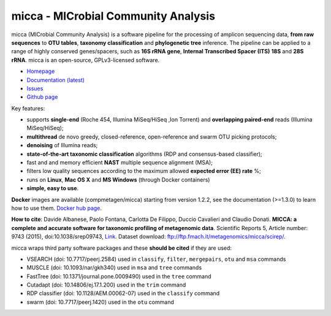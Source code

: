 micca - MICrobial Community Analysis
====================================

.. image:: https://travis-ci.org/compmetagen/micca.svg?branch=master
    :target: https://travis-ci.org/compmetagen/micca

.. image:: https://badge.fury.io/py/micca.svg
    :target: https://badge.fury.io/py/micca

micca (MICrobial Community Analysis) is a software pipeline for the
processing of amplicon sequencing data, **from raw sequences** to
**OTU tables**, **taxonomy classification** and **phylogenetic tree**
inference. The pipeline can be applied to a range of highly conserved
genes/spacers, such as **16S rRNA gene**, **Internal Transcribed
Spacer (ITS)** **18S** and **28S rRNA**. micca is an open-source, GPLv3-licensed
software.

* `Homepage <http://micca.org/>`_
* `Documentation (latest) <https://micca.readthedocs.io>`_
* `Issues <https://github.com/compmetagen/micca/issues>`_
* `Github page <https://github.com/compmetagen/micca>`_

Key features:

* supports **single-end** (Roche 454, Illumina MiSeq/HiSeq ,Ion
  Torrent) and **overlapping paired-end** reads (Illumina MiSeq/HiSeq);
* **multithread** de novo greedy, closed-reference, open-reference and swarm OTU
  picking protocols;
* **denoising** of Illumina reads;
* **state-of-the-art taxonomic classification** algorithms (RDP and 
  consensus-based classifier);
* fast and and memory efficient **NAST** multiple sequence alignment (MSA);
* filters low quality sequences according to the maximum allowed **expected
  error (EE) rate** %;
* runs on **Linux**, **Mac OS X** and **MS Windows** (through Docker
  containers)
* **simple, easy to use**.

**Docker** images are available (compmetagen/micca) starting from version 1.2.2,
see the documentation (>=1.3.0) to learn how to use them. `Docker hub page
<https://hub.docker.com/r/compmetagen/micca/>`_.

**How to cite**: Davide Albanese, Paolo Fontana, Carlotta De Filippo, Duccio 
Cavalieri and Claudio Donati. **MICCA: a complete and accurate software for
taxonomic profiling of metagenomic data**. Scientific Reports 5, Article number:
9743 (2015), doi:10.1038/srep09743, `Link 
<http://www.nature.com/articles/srep09743/>`_. Dataset download:
ftp://ftp.fmach.it/metagenomics/micca/scirep/.

micca wraps third party software packages and these **should be
cited** if they are used:

* VSEARCH (doi: 10.7717/peerj.2584) used in ``classify``,
  ``filter``, ``mergepairs``, ``otu`` and ``msa`` commands
* MUSCLE (doi: 10.1093/nar/gkh340) used in ``msa`` and ``tree`` commands
* FastTree (doi: 10.1371/journal.pone.0009490) used in the ``tree`` command
* Cutadapt (doi: 10.14806/ej.17.1.200) used in the ``trim`` command
* RDP classifier (doi: 10.1128/AEM.00062-07) used in the ``classify`` command
* swarm (doi: 10.7717/peerj.1420) used in the ``otu`` command

